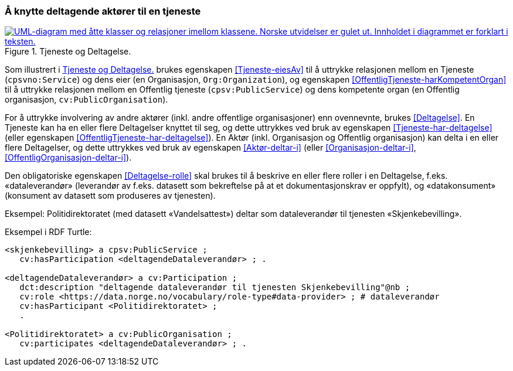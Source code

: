 === Å knytte deltagende aktører til en tjeneste [[KnytteDeltagendeAktørerTilEnTjeneste]]

[[img-FigurTjenesteOgDeltagelse]]
.Tjeneste og Deltagelse.
[link=images/FigurTjenesteOgDeltagelse.png]
image::images/FigurTjenesteOgDeltagelse.png[alt="UML-diagram med åtte klasser og relasjoner imellom klassene. Norske utvidelser er gulet ut. Innholdet i diagrammet er forklart i teksten."]

Som illustrert i <<img-FigurTjenesteOgDeltagelse>> brukes egenskapen <<Tjeneste-eiesAv>> til å uttrykke relasjonen mellom en Tjeneste (`cpsvno:Service`) og dens eier (en Organisasjon, `Org:Organization`), og egenskapen <<OffentligTjeneste-harKompetentOrgan>> til å uttrykke relasjonen mellom en Offentlig tjeneste (`cpsv:PublicService`) og dens kompetente organ (en Offentlig organisasjon, `cv:PublicOrganisation`).

For å uttrykke involvering av andre aktører (inkl. andre offentlige organisasjoner) enn ovennevnte, brukes <<Deltagelse>>. En Tjeneste kan ha en eller flere Deltagelser knyttet til seg, og dette uttrykkes ved bruk av egenskapen <<Tjeneste-har-deltagelse>> (eller egenskapen <<OffentligTjeneste-har-deltagelse>>). En Aktør (inkl. Organisasjon og Offentlig organisasjon) kan delta i en eller flere Deltagelser, og dette uttrykkes ved bruk av egenskapen <<Aktør-deltar-i>> (eller <<Organisasjon-deltar-i>>, <<OffentligOrganisasjon-deltar-i>>).

Den obligatoriske egenskapen <<Deltagelse-rolle>> skal brukes til å beskrive en eller flere roller i en Deltagelse, f.eks. «dataleverandør» (leverandør av f.eks. datasett som bekreftelse på at et dokumentasjonskrav er oppfylt), og «datakonsument» (konsument av datasett som produseres av tjenesten). 

Eksempel: Politidirektoratet (med datasett «Vandelsattest») deltar som dataleverandør til tjenesten «Skjenkebevilling».

Eksempel i RDF Turtle:
----
<skjenkebevilling> a cpsv:PublicService ;
   cv:hasParticipation <deltagendeDataleverandør> ; .

<deltagendeDataleverandør> a cv:Participation ;
   dct:description "deltagende dataleverandør til tjenesten Skjenkebevilling"@nb ;
   cv:role <https://data.norge.no/vocabulary/role-type#data-provider> ; # dataleverandør
   cv:hasParticipant <Politidirektoratet> ;
   .

<Politidirektoratet> a cv:PublicOrganisation ;
   cv:participates <deltagendeDataleverandør> ; .
----
